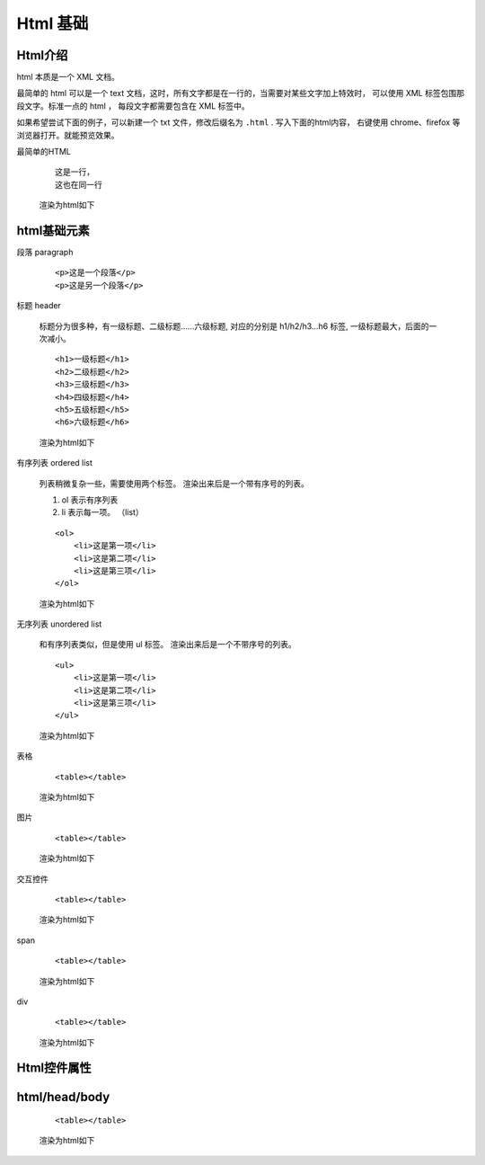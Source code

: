 #################################
Html 基础
#################################

Html介绍
===========================

html 本质是一个 XML 文档。

最简单的 html 可以是一个 text 文档，这时，所有文字都是在一行的，当需要对某些文字加上特效时，
可以使用 XML 标签包围那段文字。标准一点的 html ，
每段文字都需要包含在 XML 标签中。

如果希望尝试下面的例子，可以新建一个 txt 文件，修改后缀名为 ``.html`` .
写入下面的html内容， 右键使用 chrome、firefox 等浏览器打开。就能预览效果。

最简单的HTML

    ::

        这是一行，
        这也在同一行
    
    渲染为html如下

    .. raw:: html

        这是一行，
        这也在同一行

html基础元素
=======================

段落 paragraph

    ::

        <p>这是一个段落</p>
        <p>这是另一个段落</p>

    .. raw:: html

        <p>这是一个段落</p>
        <p>这是另一个段落</p>

标题 header

    标题分为很多种，有一级标题、二级标题……六级标题, 
    对应的分别是 h1/h2/h3...h6 标签, 一级标题最大，后面的一次减小。

    ::

        <h1>一级标题</h1>
        <h2>二级标题</h2>
        <h3>三级标题</h3>
        <h4>四级标题</h4>
        <h5>五级标题</h5>
        <h6>六级标题</h6>

    渲染为html如下

    .. raw:: html

        <h1>一级标题</h1>
        <h2>二级标题</h2>
        <h3>三级标题</h3>
        <h4>四级标题</h4>
        <h5>五级标题</h5>
        <h6>六级标题</h6>

有序列表 ordered list

    列表稍微复杂一些，需要使用两个标签。
    渲染出来后是一个带有序号的列表。

    #. ol 表示有序列表
    #. li 表示每一项。 （list）

    ::

        <ol>
            <li>这是第一项</li>
            <li>这是第二项</li>
            <li>这是第三项</li>
        </ol>
    
    渲染为html如下

    .. raw:: html

        <ol>
            <li>这是第一项</li>
            <li>这是第二项</li>
            <li>这是第三项</li>
        </ol>


无序列表 unordered list

    和有序列表类似，但是使用 ul 标签。
    渲染出来后是一个不带序号的列表。

    ::

        <ul>
            <li>这是第一项</li>
            <li>这是第二项</li>
            <li>这是第三项</li>
        </ul>
    
    渲染为html如下

    .. raw:: html

        <ul>
            <li>这是第一项</li>
            <li>这是第二项</li>
            <li>这是第三项</li>
        </ul>

表格

    ::

        <table></table>
    
    渲染为html如下

    .. raw:: html

        <table></table>

图片

    ::

        <table></table>
    
    渲染为html如下

    .. raw:: html

        <table></table>

交互控件

    ::

        <table></table>
    
    渲染为html如下

    .. raw:: html

        <table></table>

span

    ::

        <table></table>
    
    渲染为html如下

    .. raw:: html

        <table></table>

div

    ::

        <table></table>
    
    渲染为html如下

    .. raw:: html

        <table></table>

Html控件属性
=============================

html/head/body
================================

    ::

        <table></table>
    
    渲染为html如下




